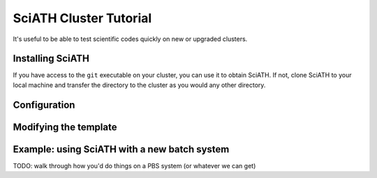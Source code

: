 =======================
SciATH Cluster Tutorial
=======================

It's useful to be able to test scientific codes quickly
on new or upgraded clusters.


Installing SciATH
=================

If you have access to the ``git`` executable on your cluster, you can use it
to obtain SciATH. If not, clone SciATH to your local machine and transfer the directory to the cluster
as you would any other directory.

Configuration
=============


Modifying the template
=======================



Example: using SciATH with a new batch system
=============================================

TODO: walk through  how you'd do things on a PBS system (or whatever we can get)


